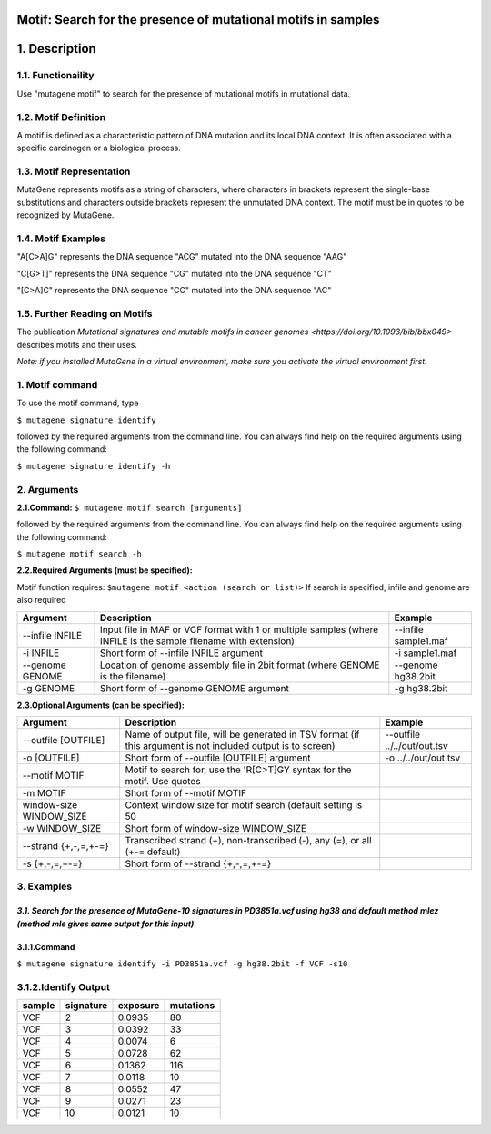 ===============================================================
Motif: Search for the presence of mutational motifs in samples
===============================================================

==============
1. Description
==============

------------------
1.1. Functionaility
------------------

Use "mutagene motif" to search for the presence of mutational motifs in mutational data.

--------------------
1.2. Motif Definition
--------------------

A motif is defined as a characteristic pattern of DNA mutation and its local DNA context. It is often associated with a specific carcinogen or a biological process.

------------------------
1.3. Motif Representation
------------------------

MutaGene represents motifs as a string of characters, where characters in brackets represent the single-base substitutions and characters outside brackets represent the unmutated DNA context. The motif must be in quotes to be recognized by MutaGene.

-------------------
1.4. Motif Examples
-------------------

"A[C>A]G" represents the DNA sequence "ACG" mutated into the DNA sequence "AAG"

"C[G>T]" represents the DNA sequence "CG" mutated into the DNA sequence "CT"

"[C>A]C" represents the DNA sequence "CC" mutated into the DNA sequence "AC"

------------------------------
1.5. Further Reading on Motifs
------------------------------

The publication `Mutational signatures and mutable motifs in cancer genomes <https://doi.org/10.1093/bib/bbx049>` describes motifs and their uses.

*Note: if you installed MutaGene in a virtual environment, make sure you activate the virtual environment first.*

-------------------
1. Motif command
-------------------

To use the motif command, type 

``$ mutagene signature identify``

followed by the required arguments from the command line. You can always find help on the required arguments using the following command:

``$ mutagene signature identify -h``

------------
2. Arguments
------------

**2.1.Command:** ``$ mutagene motif search [arguments]``

followed by the required arguments from the command line. 
You can always find help on the required arguments using the following command:

``$ mutagene motif search -h``

**2.2.Required Arguments (must be specified):**

Motif function requires:
``$mutagene motif <action (search or list)>``
If search is specified, infile and genome are also required

=========================   ============================================================  ====================
Argument                    Description                                                   Example
=========================   ============================================================  ====================
--infile INFILE             Input file in MAF or VCF format with 1 or multiple samples     --infile sample1.maf
                            (where INFILE is the sample filename with extension)
-i INFILE                   Short form of --infile INFILE argument                         -i sample1.maf 
--genome GENOME             Location of genome assembly file in 2bit format                --genome hg38.2bit   
                            (where GENOME is the filename)                    
-g GENOME                   Short form of --genome GENOME argument                         -g hg38.2bit                      
=========================   ============================================================  ====================                                                                                                                                          


**2.3.Optional Arguments (can be specified):**

==========================  =============================================================  ============================
Argument                    Description                                                    Example
==========================  =============================================================  ============================
--outfile [OUTFILE]         Name of output file, will be generated in TSV format            --outfile ../../out/out.tsv
                            (if this argument is not included output is to screen)
-o [OUTFILE]                Short form of --outfile [OUTFILE] argument                      -o ../../out/out.tsv
--motif MOTIF               Motif to search for, use the 'R[C>T]GY syntax for the
                            motif. Use quotes
-m MOTIF                    Short form of --motif MOTIF
window-size WINDOW_SIZE     Context window size for motif search
                            (default setting is 50
-w WINDOW_SIZE              Short form of window-size WINDOW_SIZE
--strand {+,-,=,+-=}        Transcribed strand (+), non-transcribed (-), any (=),
                            or all (+-= default)
-s {+,-,=,+-=}              Short form of --strand {+,-,=,+-=}
==========================  =============================================================  ============================


-----------
3. Examples
-----------
*3.1. Search for the presence of MutaGene-10 signatures in PD3851a.vcf using hg38 and default method mlez (method mle gives same output for this input)*
-------
3.1.1.Command
-------

``$ mutagene signature identify -i PD3851a.vcf -g hg38.2bit -f VCF -s10``

---------------
3.1.2.Identify Output
---------------

=======  ============  ============  =========== 
sample     signature     exposure    mutations   
=======  ============  ============  =========== 
VCF        2             0.0935      80
VCF        3             0.0392      33
VCF        4             0.0074      6
VCF        5             0.0728      62
VCF        6             0.1362      116
VCF        7             0.0118      10
VCF        8             0.0552      47
VCF        9             0.0271      23
VCF        10            0.0121      10
=======  ============  ============  =========== 



